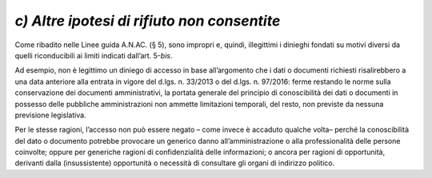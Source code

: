 *c) Altre ipotesi di rifiuto non consentite*
--------------------------------------------

Come ribadito nelle Linee guida A.N.AC. (§ 5), sono impropri e, quindi, illegittimi i dinieghi fondati su motivi diversi da quelli riconducibili ai limiti indicati dall’art. 5-\ *bis*.

Ad esempio, non è legittimo un diniego di accesso in base all’argomento che i dati o documenti richiesti risalirebbero a una data anteriore alla entrata in vigore del d.lgs. n. 33/2013 o del d.lgs. n. 97/2016: ferme restando le norme sulla conservazione dei documenti amministrativi, la portata generale del principio di conoscibilità dei dati o documenti in possesso delle pubbliche amministrazioni non ammette limitazioni temporali, del resto, non previste da nessuna previsione legislativa.

Per le stesse ragioni, l’accesso non può essere negato – come invece è accaduto qualche volta– perché la conoscibilità del dato o documento potrebbe provocare un generico danno all’amministrazione o alla professionalità delle persone coinvolte; oppure per generiche ragioni di confidenzialità delle informazioni; o ancora per ragioni di opportunità, derivanti dalla (insussistente) opportunità o necessità di consultare gli organi di indirizzo politico.
